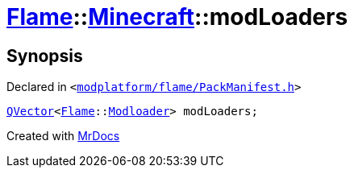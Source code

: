 [#Flame-Minecraft-modLoaders]
= xref:Flame.adoc[Flame]::xref:Flame/Minecraft.adoc[Minecraft]::modLoaders
:relfileprefix: ../../
:mrdocs:


== Synopsis

Declared in `&lt;https://github.com/PrismLauncher/PrismLauncher/blob/develop/launcher/modplatform/flame/PackManifest.h#L69[modplatform&sol;flame&sol;PackManifest&period;h]&gt;`

[source,cpp,subs="verbatim,replacements,macros,-callouts"]
----
xref:QVector.adoc[QVector]&lt;xref:Flame.adoc[Flame]::xref:Flame/Modloader.adoc[Modloader]&gt; modLoaders;
----



[.small]#Created with https://www.mrdocs.com[MrDocs]#

